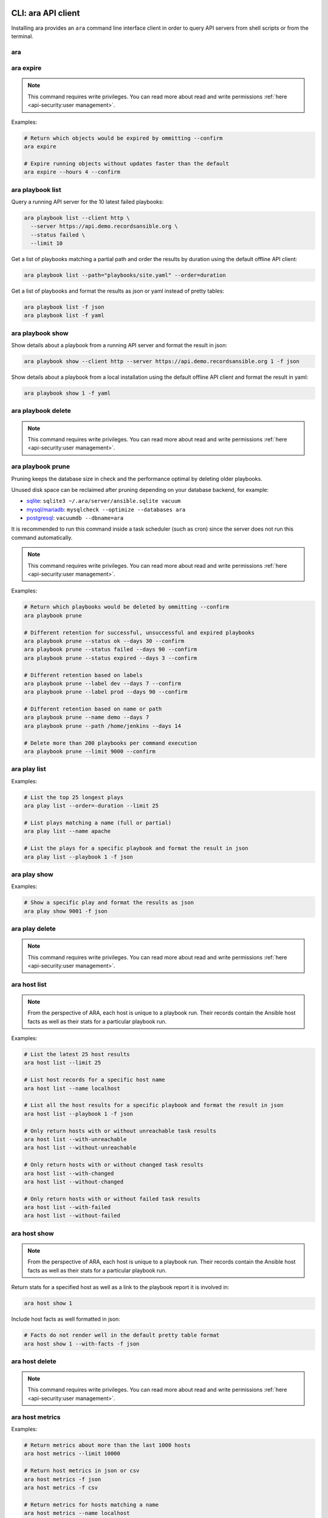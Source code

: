 CLI: ara API client
===================

Installing ara provides an ``ara`` command line interface client in order to
query API servers from shell scripts or from the terminal.

ara
---

.. command-output:: ara --help

ara expire
----------

.. note::

    This command requires write privileges.
    You can read more about read and write permissions :ref:`here <api-security:user management>`.

.. command-output:: ara expire --help

Examples:

.. code-block:: bash

    # Return which objects would be expired by ommitting --confirm
    ara expire

    # Expire running objects without updates faster than the default
    ara expire --hours 4 --confirm

ara playbook list
-----------------

.. command-output:: ara playbook list --help

Query a running API server for the 10 latest failed playbooks:

.. code-block:: bash

    ara playbook list --client http \
      --server https://api.demo.recordsansible.org \
      --status failed \
      --limit 10

Get a list of playbooks matching a partial path and order the results by
duration using the default offline API client:

.. code-block:: bash

    ara playbook list --path="playbooks/site.yaml" --order=duration

Get a list of playbooks and format the results as json or yaml instead of pretty tables:

.. code-block:: bash

    ara playbook list -f json
    ara playbook list -f yaml

ara playbook show
-----------------

.. command-output:: ara playbook show --help

Show details about a playbook from a running API server and format the result in json:

.. code-block:: bash

    ara playbook show --client http --server https://api.demo.recordsansible.org 1 -f json

Show details about a playbook from a local installation using the default offline
API client and format the result in yaml:

.. code-block:: bash

    ara playbook show 1 -f yaml

ara playbook delete
-------------------

.. note::

    This command requires write privileges.
    You can read more about read and write permissions :ref:`here <api-security:user management>`.

.. command-output:: ara playbook delete --help

ara playbook prune
------------------

Pruning keeps the database size in check and the performance optimal by deleting older playbooks.

Unused disk space can be reclaimed after pruning depending on your database backend, for example:

- `sqlite <https://sqlite.org/lang_vacuum.html>`_: ``sqlite3 ~/.ara/server/ansible.sqlite vacuum``
- `mysql/mariadb <https://mariadb.com/kb/en/optimize-table/>`_: ``mysqlcheck --optimize --databases ara``
- `postgresql <https://www.postgresql.org/docs/current/app-vacuumdb.html>`_: ``vacuumdb --dbname=ara``

It is recommended to run this command inside a task scheduler (such as cron) since the server does not run this command
automatically.

.. note::

    This command requires write privileges.
    You can read more about read and write permissions :ref:`here <api-security:user management>`.

.. command-output:: ara playbook prune --help

Examples:

.. code-block:: bash

    # Return which playbooks would be deleted by ommitting --confirm
    ara playbook prune

    # Different retention for successful, unsuccessful and expired playbooks
    ara playbook prune --status ok --days 30 --confirm
    ara playbook prune --status failed --days 90 --confirm
    ara playbook prune --status expired --days 3 --confirm

    # Different retention based on labels
    ara playbook prune --label dev --days 7 --confirm
    ara playbook prune --label prod --days 90 --confirm

    # Different retention based on name or path
    ara playbook prune --name demo --days 7
    ara playbook prune --path /home/jenkins --days 14

    # Delete more than 200 playbooks per command execution
    ara playbook prune --limit 9000 --confirm

ara play list
-------------

.. command-output:: ara play list --help

Examples:

.. code-block:: bash

    # List the top 25 longest plays
    ara play list --order=-duration --limit 25

    # List plays matching a name (full or partial)
    ara play list --name apache

    # List the plays for a specific playbook and format the result in json
    ara play list --playbook 1 -f json

ara play show
-------------

.. command-output:: ara play show --help

Examples:

.. code-block:: bash

    # Show a specific play and format the results as json
    ara play show 9001 -f json

ara play delete
---------------

.. note::

    This command requires write privileges.
    You can read more about read and write permissions :ref:`here <api-security:user management>`.

.. command-output:: ara play delete --help

ara host list
-------------

.. command-output:: ara host list --help

.. note::

    From the perspective of ARA, each host is unique to a playbook run.
    Their records contain the Ansible host facts as well as their stats for a
    particular playbook run.

Examples:

.. code-block:: bash

    # List the latest 25 host results
    ara host list --limit 25

    # List host records for a specific host name
    ara host list --name localhost

    # List all the host results for a specific playbook and format the result in json
    ara host list --playbook 1 -f json

    # Only return hosts with or without unreachable task results
    ara host list --with-unreachable
    ara host list --without-unreachable

    # Only return hosts with or without changed task results
    ara host list --with-changed
    ara host list --without-changed

    # Only return hosts with or without failed task results
    ara host list --with-failed
    ara host list --without-failed

ara host show
-------------

.. command-output:: ara host show --help

.. note::

    From the perspective of ARA, each host is unique to a playbook run.
    Their records contain the Ansible host facts as well as their stats for a
    particular playbook run.

Return stats for a specified host as well as a link to the playbook report it is
involved in:

.. code-block:: bash

    ara host show 1

Include host facts as well formatted in json:

.. code-block:: bash

    # Facts do not render well in the default pretty table format
    ara host show 1 --with-facts -f json

ara host delete
---------------

.. note::

    This command requires write privileges.
    You can read more about read and write permissions :ref:`here <api-security:user management>`.

.. command-output:: ara host delete --help

ara host metrics
----------------

.. command-output:: ara host metrics --help

Examples:

.. code-block:: bash

    # Return metrics about more than the last 1000 hosts
    ara host metrics --limit 10000

    # Return host metrics in json or csv
    ara host metrics -f json
    ara host metrics -f csv

    # Return metrics for hosts matching a name
    ara host metrics --name localhost

    # Return metrics for hosts involved in a specific playbook
    ara host metrics --playbook 9001

    # Return metrics only for hosts with changed, failed or unreachable results
    ara host metrics --with-changed
    ara host metrics --with-failed
    ara host metrics --with-unreachable

    # Return metrics only for hosts without changed, failed or unreachable results
    ara host metrics --without-changed
    ara host metrics --without-failed
    ara host metrics --without-unreachable

ara record list
---------------

.. command-output:: ara record list --help

Examples:

.. code-block:: bash

    # List records for a specific key
    ara record list --key log_url

    # List records for a specific playbook
    ara record list --playbook 9001

ara record show
---------------

.. command-output:: ara record show --help

Examples:

.. code-block:: bash

    # Show a specific record and format the results as json
    ara record show 9001 -f json

ara record delete
-----------------

.. command-output:: ara record delete --help

ara result list
---------------

.. command-output:: ara result list --help

Return the 10 most recent failed results:

.. code-block:: bash

    ara result list --status failed --limit 10

Return the 15 results with the highest duration for a specific playbook:

.. code-block:: bash

    ara result list --playbook 389 --order=-duration --limit 15

ara result show
---------------

.. command-output:: ara result show --help

Return detailed information about a specific result:

.. code-block:: bash

    ara result show 9001

Return detailed information about a specific result, including formatted content:

.. code-block:: bash

    ara result show 9001 --with-content -f json

ara result delete
-----------------

.. note::

    This command requires write privileges.
    You can read more about read and write permissions :ref:`here <api-security:user management>`.

.. command-output:: ara result delete --help

ara task list
-------------

.. command-output:: ara task list --help

.. note::

    ara doesn't have the concept of roles but it is possible to search for
    them by path, for example: ``ara task list --path "roles/install_apache"``

    Role names are included in the task names and it is possible to search for
    role-specific tasks there as well: ``ara task list --name install_apache``.

Examples:

.. code-block:: bash

    # Return the top 25 longest running tasks
    ara task list --order=-duration --limit 25

    # Return tasks from a specific playbook
    ara task list --playbook 9001

    # Return tasks for the package action
    ara task list --action package

    # Return tasks matching a path (partial or full)
    ara task list --path="roles/install_apache"

    # Return tasks matching a name (partial or full)
    ara task list --name install_apache

ara task show
-------------

.. command-output:: ara task show --help

Return detailed information about a specific task:

.. code-block:: bash

    ara task show 9001

ara task delete
---------------

.. note::

    This command requires write privileges.
    You can read more about read and write permissions :ref:`here <api-security:user management>`.

.. command-output:: ara task delete --help

ara task metrics
----------------

.. command-output:: ara task metrics --help

Examples:

.. code-block:: bash

    # Return metrics about more than the last 1000 tasks
    ara task metrics --limit 10000

    # Return task metrics in json or csv
    ara task metrics -f json
    ara task metrics -f csv

    # Don't truncate paths and include additional task status fields
    ara task metrics --long

    # Return metrics about tasks from a specific playbook
    ara task metrics --playbook 9001

    # Return metrics for tasks matching a (full or partial) path
    ara task metrics --path ansible-role-foo

    # Only return metrics about a specific action
    ara task metrics --action package

    # Return metrics for tasks matching a name
    ara task metrics --name apache

    # Return metrics about the longest tasks and then sort them by total duration
    ara task metrics --order=-duration --sort-column duration_total

    # Aggregate metrics by task name rather than action
    ara task metrics --aggregate name

    # Aggregate metrics by task file rather than action
    ara task metrics --aggregate path

CLI: ara-manage (django API server)
===================================

``ara-manage`` is a command provided by ARA when the API server dependencies
are installed.

It is an alias to the ``python manage.py`` command interface provided by Django
and they can be used interchangeably if you are running ARA from source.

.. note::
    Django comes with a lot of built-in commands and they are not all used or
    relevant in the context of ARA so they might not be exposed, tested or
    documented.

    This documentation provides information about commands which we think are relevant.

    If you do not find a command documented here, you can find more information about
    it in the `Django documentation <https://docs.djangoproject.com/en/2.2/ref/django-admin/>`_.

    Please feel free to send a patch if we're missing anything !

ara-manage
----------

.. command-output:: ara-manage --help

ara-manage prune
----------------

.. warning::
    ara-manage prune has been replaced by `ara playbook prune`_ in ara 1.5.
    It will be removed in ara 1.6.

Used to delete playbooks that are older than a specified amount of days.

.. command-output:: ara-manage prune --help

ara-manage changepassword
-------------------------

Change the password for a user.

Relevant when working with :ref:`authentication <api-security:user management>`.

.. command-output:: ara-manage changepassword --help

ara-manage createsuperuser
--------------------------

Superusers are relevant when setting up :ref:`authentication <api-security:user management>`.

.. command-output:: ara-manage createsuperuser --help

ara-manage makemigrations
-------------------------

Generally used to generate new SQL migrations after modifying the database model files.

.. command-output:: ara-manage makemigrations --help

ara-manage migrate
------------------

Runs SQL migrations.

They need to be run at least once before the API server can start.

.. command-output:: ara-manage migrate --help

ara-manage runserver
--------------------

Runs the embedded development server.

.. note::
    Good for small scale usage.

    Consider deploying with a WSGI application server and a web server for production use.

.. command-output:: ara-manage runserver --help

ara-manage generate
-------------------

Generates a static version of the built-in reporting web interface.

.. note::
    Good for small scale usage but inefficient and contains a lot of small files at a large scale.

.. command-output:: ara-manage generate --help
